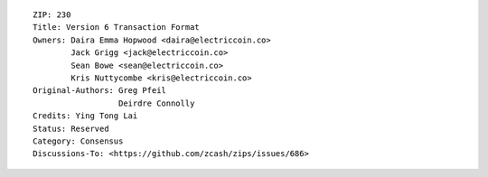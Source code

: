 ::

  ZIP: 230
  Title: Version 6 Transaction Format
  Owners: Daira Emma Hopwood <daira@electriccoin.co>
          Jack Grigg <jack@electriccoin.co>
          Sean Bowe <sean@electriccoin.co>
          Kris Nuttycombe <kris@electriccoin.co>
  Original-Authors: Greg Pfeil
                    Deirdre Connolly
  Credits: Ying Tong Lai
  Status: Reserved
  Category: Consensus
  Discussions-To: <https://github.com/zcash/zips/issues/686>
